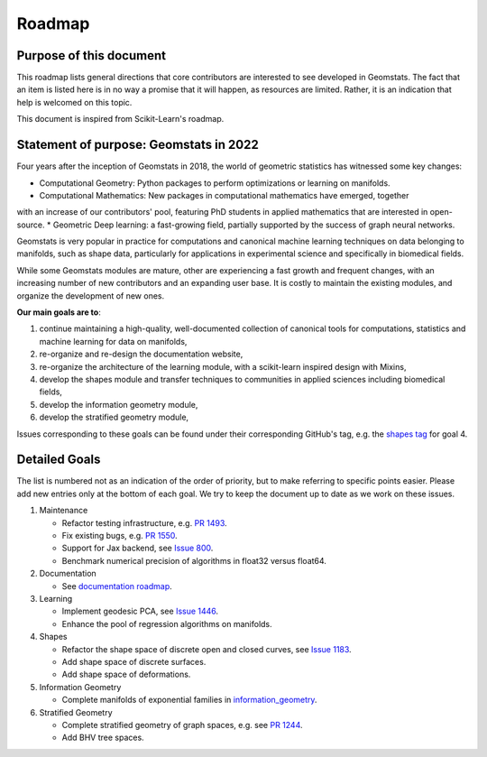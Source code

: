 .. _roadmap:

=======
Roadmap
=======

Purpose of this document
------------------------

This roadmap lists general directions that core contributors are interested
to see developed in Geomstats. The fact that an item is listed here is in
no way a promise that it will happen, as resources are limited. Rather, it
is an indication that help is welcomed on this topic.

This document is inspired from Scikit-Learn's roadmap.

Statement of purpose: Geomstats in 2022
---------------------------------------

Four years after the inception of Geomstats in 2018, the
world of geometric statistics has witnessed some key changes:

* Computational Geometry: Python packages to perform optimizations or learning on manifolds.
* Computational Mathematics: New packages in computational mathematics have emerged, together 
with an increase of our contributors' pool, featuring PhD students in applied mathematics that are interested in open-source.
* Geometric Deep learning: a fast-growing field, partially supported by the success of graph neural networks.

Geomstats is very popular in practice for computations and canonical
machine learning techniques on data belonging to manifolds, such as shape data, 
particularly for applications in experimental science and specifically in biomedical fields. 

While some Geomstats modules are mature, other are experiencing a fast growth and frequent changes, with an increasing number of new contributors
and an expanding user base. It is costly to maintain the existing modules, and organize the development of new ones.

**Our main goals are to**:

1. continue maintaining a high-quality, well-documented collection of canonical tools for computations, statistics and machine learning for data on manifolds,
2. re-organize and re-design the documentation website,
3. re-organize the architecture of the learning module, with a scikit-learn inspired design with Mixins,
4. develop the shapes module and transfer techniques to communities in applied sciences including biomedical fields,
5. develop the information geometry module,
6. develop the stratified geometry module,

Issues corresponding to these goals can be found under their corresponding GitHub's tag, e.g. the `shapes tag
<https://github.com/geomstats/geomstats/labels/shapes>`_ for goal 4.

Detailed Goals
--------------

The list is numbered not as an indication of the order of priority, but to
make referring to specific points easier. Please add new entries only at the
bottom of each goal. We try to keep the document up to date as we work on these issues.


1. Maintenance

   * Refactor testing infrastructure, e.g. `PR 1493 <https://github.com/geomstats/geomstats/pull/1493>`_.
   * Fix existing bugs, e.g. `PR 1550 <https://github.com/geomstats/geomstats/pull/1550>`_. 
   * Support for Jax backend, see `Issue 800 <https://github.com/geomstats/geomstats/issues/800>`_.
   * Benchmark numerical precision of algorithms in float32 versus float64.

2. Documentation

   * See `documentation roadmap <https://geomstats.github.io/gsod.html>`_.

3. Learning

   * Implement geodesic PCA, see `Issue 1446 <https://github.com/geomstats/geomstats/issues/1446>`_.
   * Enhance the pool of regression algorithms on manifolds.

4. Shapes

   * Refactor the shape space of discrete open and closed curves, see `Issue 1183 <https://github.com/geomstats/geomstats/issues/1183>`_.
   * Add shape space of discrete surfaces.
   * Add shape space of deformations. 

5. Information Geometry

   * Complete manifolds of exponential families in `information_geometry  <https://github.com/geomstats/geomstats/tree/main/geomstats/information_geometry>`_.

6. Stratified Geometry

   * Complete stratified geometry of graph spaces, e.g. see `PR 1244 <https://github.com/geomstats/geomstats/pull/1244>`_.
   * Add BHV tree spaces.
